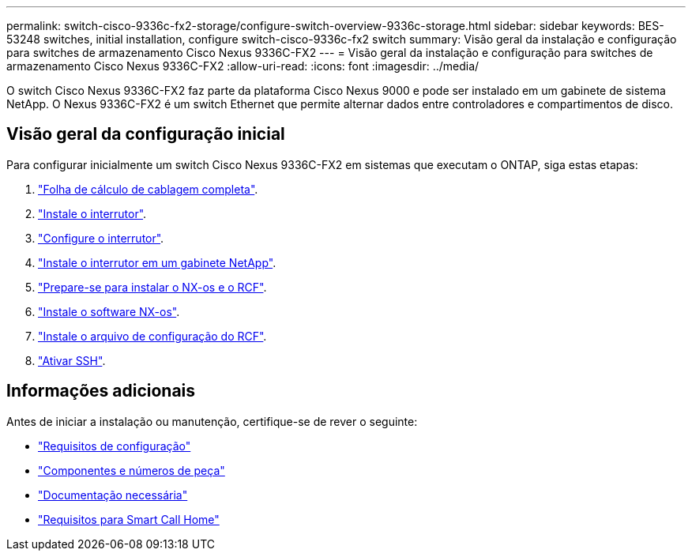 ---
permalink: switch-cisco-9336c-fx2-storage/configure-switch-overview-9336c-storage.html 
sidebar: sidebar 
keywords: BES-53248 switches, initial installation, configure switch-cisco-9336c-fx2 switch 
summary: Visão geral da instalação e configuração para switches de armazenamento Cisco Nexus 9336C-FX2 
---
= Visão geral da instalação e configuração para switches de armazenamento Cisco Nexus 9336C-FX2
:allow-uri-read: 
:icons: font
:imagesdir: ../media/


[role="lead"]
O switch Cisco Nexus 9336C-FX2 faz parte da plataforma Cisco Nexus 9000 e pode ser instalado em um gabinete de sistema NetApp. O Nexus 9336C-FX2 é um switch Ethernet que permite alternar dados entre controladores e compartimentos de disco.



== Visão geral da configuração inicial

Para configurar inicialmente um switch Cisco Nexus 9336C-FX2 em sistemas que executam o ONTAP, siga estas etapas:

. link:setup-worksheet-9336c-storage.html["Folha de cálculo de cablagem completa"].
. link:install-9336c-storage.html["Instale o interrutor"].
. link:setup-switch-9336c-storage.html["Configure o interrutor"].
. link:install-switch-and-passthrough-panel-9336c-storage.html["Instale o interrutor em um gabinete NetApp"].
. link:install-nxos-overview-9336c-storage.html["Prepare-se para instalar o NX-os e o RCF"].
. link:install-nxos-software-9336c-storage.html["Instale o software NX-os"].
. link:install-nxos-rcf-9336c-storage.html["Instale o arquivo de configuração do RCF"].
. link:configure-ssh.html["Ativar SSH"].




== Informações adicionais

Antes de iniciar a instalação ou manutenção, certifique-se de rever o seguinte:

* link:configure-reqs-9336c-storage.html["Requisitos de configuração"]
* link:components-9336c-storage.html["Componentes e números de peça"]
* link:required-documentation-9336c-storage.html["Documentação necessária"]
* link:smart-call-9336c-storage.html["Requisitos para Smart Call Home"]

